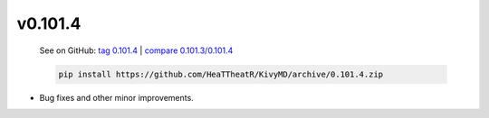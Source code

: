 v0.101.4
--------

    See on GitHub: `tag 0.101.4 <https://github.com/HeaTTheatR/KivyMD/tree/0.101.4>`_ | `compare 0.101.3/0.101.4 <https://github.com/HeaTTheatR/KivyMD/compare/0.101.3...0.101.4>`_

    .. code-block:: bash

       pip install https://github.com/HeaTTheatR/KivyMD/archive/0.101.4.zip

* Bug fixes and other minor improvements.
